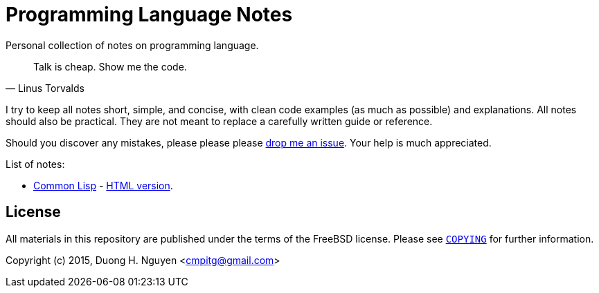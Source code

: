 = Programming Language Notes

Personal collection of notes on programming language.

[quote, Linus Torvalds]
____
Talk is cheap. Show me the code.
____

I try to keep all notes short, simple, and concise, with clean code examples
(as much as possible) and explanations.  All notes should also be practical.
They are not meant to replace a carefully written guide or reference.

Should you discover any mistakes, please please please
https://github.com/cmpitg/programming-language-notes/issues[drop me an issue].
Your help is much appreciated.

List of notes:

* link:Common-Lisp.adoc[Common Lisp] -
  http://reference-error.org/guides/Common-Lisp.html[HTML version].

== License

All materials in this repository are published under the terms of the FreeBSD
license.  Please see link:COPYING[`COPYING`] for further information.

Copyright (c) 2015, Duong H. Nguyen <cmpitg@gmail.com>
